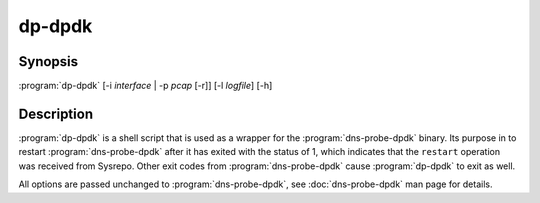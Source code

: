 .. highlight:: console

=======
dp-dpdk
=======

Synopsis
--------

:program:`dp-dpdk` [-i *interface* | -p *pcap* [-r]] [-l *logfile*] [-h]

Description
-----------

:program:`dp-dpdk` is a shell script that is used as a wrapper for the :program:`dns-probe-dpdk` binary. Its purpose in to restart :program:`dns-probe-dpdk` after it has exited with the status of 1, which indicates that the ``restart`` operation was received from Sysrepo. Other exit codes from :program:`dns-probe-dpdk` cause :program:`dp-dpdk` to exit as well.

All options are passed unchanged to :program:`dns-probe-dpdk`, see :doc:`dns-probe-dpdk` man page for details. 
